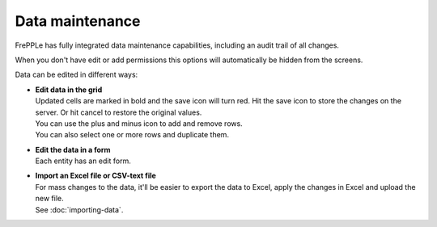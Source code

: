 ================
Data maintenance
================

FrePPLe has fully integrated data maintenance capabilities, including an audit
trail of all changes.

When you don't have edit or add permissions this options will automatically
be hidden from the screens.

Data can be edited in different ways:

* | **Edit data in the grid**
  | Updated cells are marked in bold and the save icon will turn red. Hit the
    save icon to store the changes on the server. Or hit cancel to restore
    the original values.
  | You can use the plus and minus icon to add and remove rows.
  | You can also select one or more rows and duplicate them.

* | **Edit the data in a form**
  | Each entity has an edit form.

* | **Import an Excel file or CSV-text file**
  | For mass changes to the data, it'll be easier to export the data to Excel,
    apply the changes in Excel and upload the new file.
  | See :doc:`importing-data`.

.. image:: /_images/edit-table.png
   :alt: Edit using a table

.. image:: /_images/edit-form.png
   :alt: Edit using a form
